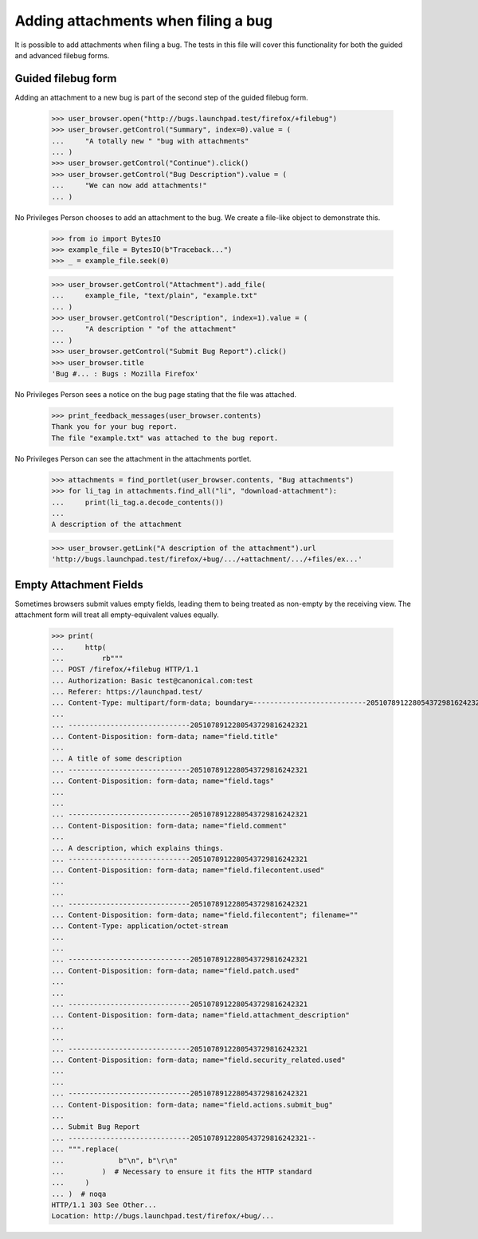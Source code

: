 Adding attachments when filing a bug
====================================

It is possible to add attachments when filing a bug. The tests in this
file will cover this functionality for both the guided and advanced
filebug forms.


Guided filebug form
-------------------

Adding an attachment to a new bug is part of the second step of the
guided filebug form.

    >>> user_browser.open("http://bugs.launchpad.test/firefox/+filebug")
    >>> user_browser.getControl("Summary", index=0).value = (
    ...     "A totally new " "bug with attachments"
    ... )
    >>> user_browser.getControl("Continue").click()
    >>> user_browser.getControl("Bug Description").value = (
    ...     "We can now add attachments!"
    ... )

No Privileges Person chooses to add an attachment to the bug. We create
a file-like object to demonstrate this.

    >>> from io import BytesIO
    >>> example_file = BytesIO(b"Traceback...")
    >>> _ = example_file.seek(0)

    >>> user_browser.getControl("Attachment").add_file(
    ...     example_file, "text/plain", "example.txt"
    ... )
    >>> user_browser.getControl("Description", index=1).value = (
    ...     "A description " "of the attachment"
    ... )
    >>> user_browser.getControl("Submit Bug Report").click()
    >>> user_browser.title
    'Bug #... : Bugs : Mozilla Firefox'

No Privileges Person sees a notice on the bug page stating that the file
was attached.

    >>> print_feedback_messages(user_browser.contents)
    Thank you for your bug report.
    The file "example.txt" was attached to the bug report.

No Privileges Person can see the attachment in the attachments portlet.

    >>> attachments = find_portlet(user_browser.contents, "Bug attachments")
    >>> for li_tag in attachments.find_all("li", "download-attachment"):
    ...     print(li_tag.a.decode_contents())
    ...
    A description of the attachment

    >>> user_browser.getLink("A description of the attachment").url
    'http://bugs.launchpad.test/firefox/+bug/.../+attachment/.../+files/ex...'


Empty Attachment Fields
-----------------------

Sometimes browsers submit values empty fields, leading them to being
treated as non-empty by the receiving view. The attachment form will
treat all empty-equivalent values equally.

    >>> print(
    ...     http(
    ...         rb"""
    ... POST /firefox/+filebug HTTP/1.1
    ... Authorization: Basic test@canonical.com:test
    ... Referer: https://launchpad.test/
    ... Content-Type: multipart/form-data; boundary=---------------------------2051078912280543729816242321
    ...
    ... -----------------------------2051078912280543729816242321
    ... Content-Disposition: form-data; name="field.title"
    ...
    ... A title of some description
    ... -----------------------------2051078912280543729816242321
    ... Content-Disposition: form-data; name="field.tags"
    ...
    ...
    ... -----------------------------2051078912280543729816242321
    ... Content-Disposition: form-data; name="field.comment"
    ...
    ... A description, which explains things.
    ... -----------------------------2051078912280543729816242321
    ... Content-Disposition: form-data; name="field.filecontent.used"
    ...
    ...
    ... -----------------------------2051078912280543729816242321
    ... Content-Disposition: form-data; name="field.filecontent"; filename=""
    ... Content-Type: application/octet-stream
    ...
    ...
    ... -----------------------------2051078912280543729816242321
    ... Content-Disposition: form-data; name="field.patch.used"
    ...
    ...
    ... -----------------------------2051078912280543729816242321
    ... Content-Disposition: form-data; name="field.attachment_description"
    ...
    ...
    ... -----------------------------2051078912280543729816242321
    ... Content-Disposition: form-data; name="field.security_related.used"
    ...
    ...
    ... -----------------------------2051078912280543729816242321
    ... Content-Disposition: form-data; name="field.actions.submit_bug"
    ...
    ... Submit Bug Report
    ... -----------------------------2051078912280543729816242321--
    ... """.replace(
    ...             b"\n", b"\r\n"
    ...         )  # Necessary to ensure it fits the HTTP standard
    ...     )
    ... )  # noqa
    HTTP/1.1 303 See Other...
    Location: http://bugs.launchpad.test/firefox/+bug/...
